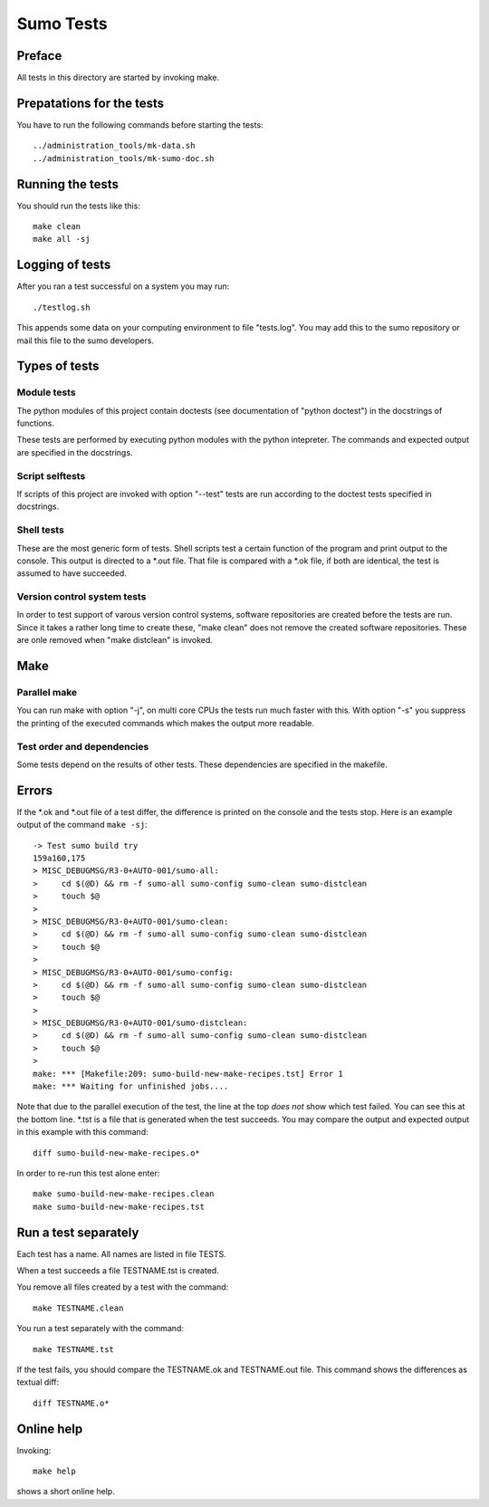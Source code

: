 Sumo Tests
==========

Preface
-------

All tests in this directory are started by invoking make. 

Prepatations for the tests
--------------------------

You have to run the following commands before starting the tests::

  ../administration_tools/mk-data.sh 
  ../administration_tools/mk-sumo-doc.sh

Running the tests
-----------------

You should run the tests like this::

  make clean
  make all -sj

Logging of tests
----------------

After you ran a test successful on a system you may run::

  ./testlog.sh

This appends some data on your computing environment to file "tests.log". You
may add this to the sumo repository or mail this file to the sumo developers.

Types of tests
--------------

Module tests
++++++++++++

The python modules of this project contain doctests (see documentation of
"python doctest") in the docstrings of functions.

These tests are performed by executing python modules with the python
intepreter. The commands and expected output are specified in the docstrings.

Script selftests
++++++++++++++++

If scripts of this project are invoked with option "--test" tests are run
according to the doctest tests specified in docstrings.

Shell tests
+++++++++++

These are the most generic form of tests. Shell scripts test a certain function
of the program and print output to the console. This output is directed to a
\*.out file. That file is compared with a \*.ok file, if both are identical,
the test is assumed to have succeeded.

Version control system tests
++++++++++++++++++++++++++++

In order to test support of varous version control systems, software
repositories are created before the tests are run. Since it takes a rather long
time to create these, "make clean" does not remove the created software
repositories. These are onle removed when "make distclean" is invoked.

Make
----

Parallel make
+++++++++++++

You can run make with option "-j", on multi core CPUs the tests run much faster
with this. With option "-s" you suppress the printing of the executed commands
which makes the output more readable.

Test order and dependencies
+++++++++++++++++++++++++++

Some tests depend on the results of other tests. These dependencies are
specified in the makefile.

Errors
------

If the \*.ok and \*.out file of a test differ, the difference is printed on the
console and the tests stop. Here is an example output of the command 
``make -sj``::

  -> Test sumo build try
  159a160,175
  > MISC_DEBUGMSG/R3-0+AUTO-001/sumo-all:
  > 	cd $(@D) && rm -f sumo-all sumo-config sumo-clean sumo-distclean
  > 	touch $@
  > 
  > MISC_DEBUGMSG/R3-0+AUTO-001/sumo-clean:
  > 	cd $(@D) && rm -f sumo-all sumo-config sumo-clean sumo-distclean
  > 	touch $@
  > 
  > MISC_DEBUGMSG/R3-0+AUTO-001/sumo-config:
  > 	cd $(@D) && rm -f sumo-all sumo-config sumo-clean sumo-distclean
  > 	touch $@
  > 
  > MISC_DEBUGMSG/R3-0+AUTO-001/sumo-distclean:
  > 	cd $(@D) && rm -f sumo-all sumo-config sumo-clean sumo-distclean
  > 	touch $@
  > 
  make: *** [Makefile:209: sumo-build-new-make-recipes.tst] Error 1
  make: *** Waiting for unfinished jobs....

Note that due to the parallel execution of the test, the line at the top *does
not* show which test failed. You can see this at the bottom line. \*.tst is a
file that is generated when the test succeeds. You may compare the output and
expected output in this example with this command::

  diff sumo-build-new-make-recipes.o*

In order to re-run this test alone enter::

  make sumo-build-new-make-recipes.clean
  make sumo-build-new-make-recipes.tst

Run a test separately
---------------------

Each test has a name. All names are listed in file TESTS. 

When a test succeeds a file TESTNAME.tst is created. 

You remove all files created by a test with the command::

  make TESTNAME.clean

You run a test separately with the command::

  make TESTNAME.tst

If the test fails, you should compare the TESTNAME.ok and TESTNAME.out file.
This command shows the differences as textual diff::

  diff TESTNAME.o*

Online help
-----------

Invoking::

  make help

shows a short online help.

